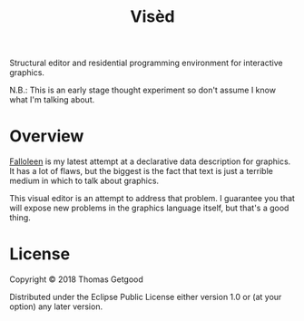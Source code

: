 #+TITLE: Visèd

Structural editor and residential programming environment for interactive
graphics.

N.B.: This is an early stage thought experiment so don't assume I know what I'm
talking about.

* Overview

	[[https://github.com/tgetgood/falloleen][Falloleen]] is my latest attempt at a declarative data description for
	graphics. It has a lot of flaws, but the biggest is the fact that text is just
	a terrible medium in which to talk about graphics.

	This visual editor is an attempt to address that problem. I guarantee you that
	will expose new problems in the graphics language itself, but that's a good
	thing.

* License

	Copyright © 2018 Thomas Getgood

	Distributed under the Eclipse Public License either version 1.0 or (at your
	option) any later version.
